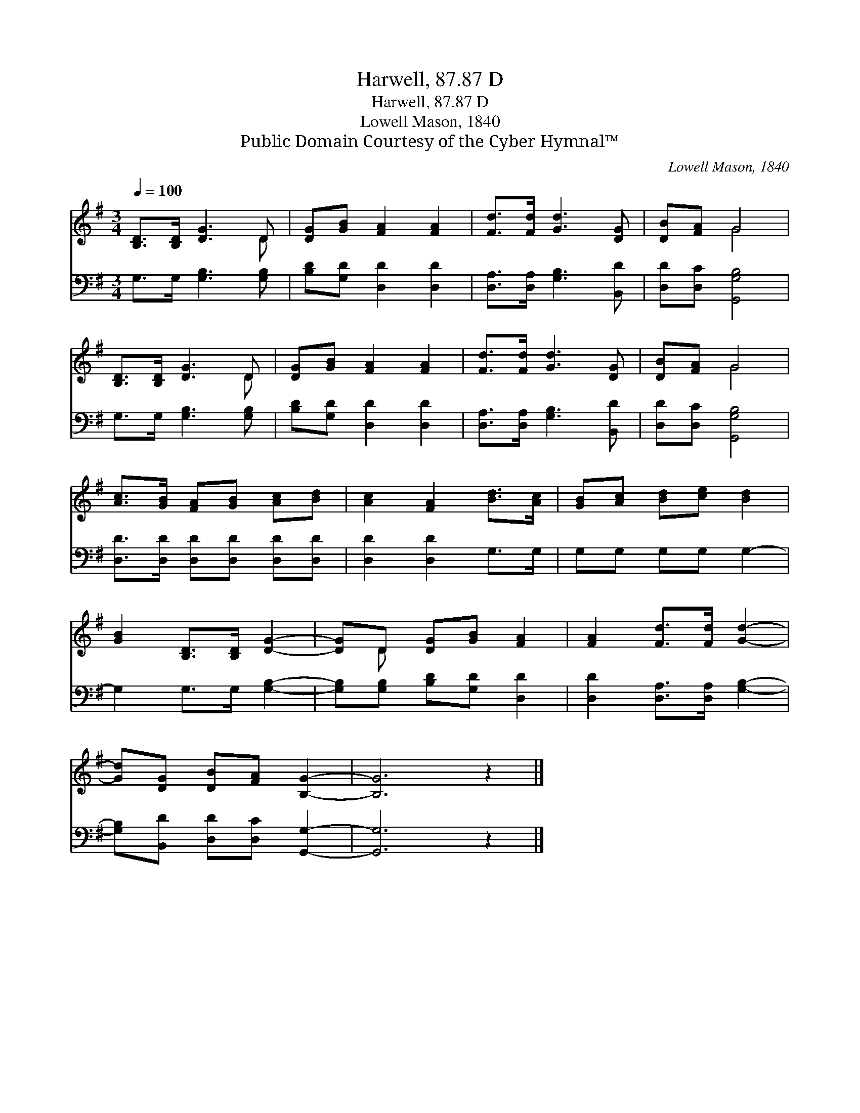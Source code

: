 X:1
T:Harwell, 87.87 D
T:Harwell, 87.87 D
T:Lowell Mason, 1840
T:Public Domain Courtesy of the Cyber Hymnal™
C:Lowell Mason, 1840
Z:Public Domain
Z:Courtesy of the Cyber Hymnal™
%%score ( 1 2 ) 3
L:1/8
Q:1/4=100
M:3/4
K:G
V:1 treble 
V:2 treble 
V:3 bass 
V:1
 [B,D]>[B,D] [DG]3 D | [DG][GB] [FA]2 [FA]2 | [Fd]>[Fd] [Gd]3 [DG] | [DB][FA] G4 | %4
 [B,D]>[B,D] [DG]3 D | [DG][GB] [FA]2 [FA]2 | [Fd]>[Fd] [Gd]3 [DG] | [DB][FA] G4 | %8
 [Ac]>[GB] [FA][GB] [Ac][Bd] | [Ac]2 [FA]2 [Bd]>[Ac] | [GB][Ac] [Bd][ce] [Bd]2 | %11
 [GB]2 [B,D]>[B,D] [DG]2- | [DG]D [DG][GB] [FA]2 | [FA]2 [Fd]>[Fd] [Gd]2- | %14
 [Gd][DG] [DB][FA] [B,G]2- | [B,G]6 z2 |] %16
V:2
 x5 D | x6 | x6 | x2 G4 | x5 D | x6 | x6 | x2 G4 | x6 | x6 | x6 | x6 | x D x4 | x6 | x6 | x8 |] %16
V:3
 G,>G, [G,B,]3 [G,B,] | [B,D][G,D] [D,D]2 [D,D]2 | [D,A,]>[D,A,] [G,B,]3 [B,,D] | %3
 [D,D][D,C] [G,,G,B,]4 | G,>G, [G,B,]3 [G,B,] | [B,D][G,D] [D,D]2 [D,D]2 | %6
 [D,A,]>[D,A,] [G,B,]3 [B,,D] | [D,D][D,C] [G,,G,B,]4 | [D,D]>[D,D] [D,D][D,D] [D,D][D,D] | %9
 [D,D]2 [D,D]2 G,>G, | G,G, G,G, G,2- | G,2 G,>G, [G,B,]2- | [G,B,][G,B,] [B,D][G,D] [D,D]2 | %13
 [D,D]2 [D,A,]>[D,A,] [G,B,]2- | [G,B,][B,,D] [D,D][D,C] [G,,G,]2- | [G,,G,]6 z2 |] %16

